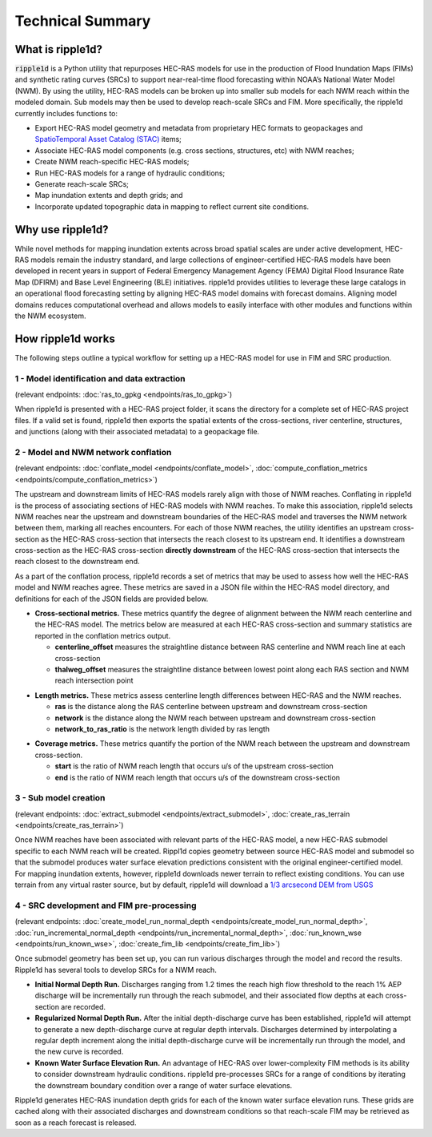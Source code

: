 #################
Technical Summary
#################

What is ripple1d?
=================

:code:`ripple1d` is a Python utility that repurposes HEC-RAS models for use in
the production of Flood Inundation Maps (FIMs) and synthetic rating curves
(SRCs) to support near-real-time flood forecasting within NOAA’s National Water
Model (NWM).  By using the utility, HEC-RAS models can be broken up into
smaller sub models for each NWM reach within the modeled domain.  Sub models
may then be used to develop reach-scale SRCs and FIM.  More specifically, the
ripple1d currently includes functions to:

* Export HEC-RAS model geometry and metadata from proprietary HEC formats to
  geopackages and `SpatioTemporal Asset Catalog (STAC)
  <https://stacspec.org/en>`_ items;
* Associate HEC-RAS model components (e.g. cross sections, structures, etc)
  with NWM reaches;
* Create NWM reach-specific HEC-RAS models;
* Run HEC-RAS models for a range of hydraulic conditions;
* Generate reach-scale SRCs;
* Map inundation extents and depth grids; and
* Incorporate updated topographic data in mapping to reflect current site
  conditions.

Why use ripple1d?
=================

While novel methods for mapping inundation extents across broad spatial scales
are under active development, HEC-RAS models remain the industry standard, and
large collections of engineer-certified HEC-RAS models have been developed in
recent years in support of Federal Emergency Management Agency (FEMA) Digital
Flood Insurance Rate Map (DFIRM) and Base Level Engineering (BLE) initiatives.
ripple1d provides utilities to leverage these large catalogs in an operational
flood forecasting setting by aligning HEC-RAS model domains with forecast
domains. Aligning model domains reduces computational overhead and allows
models to easily interface with other modules and functions within the NWM
ecosystem.

How ripple1d works
==================

The following steps outline a typical workflow for setting up a HEC-RAS model
for use in FIM and SRC production.

1 - Model identification and data extraction
--------------------------------------------

(relevant endpoints: :doc:`ras_to_gpkg <endpoints/ras_to_gpkg>`)

When ripple1d is presented with a HEC-RAS project folder, it scans the
directory for a complete set of HEC-RAS project files. If a valid set is found,
ripple1d then exports the spatial extents of the cross-sections, river
centerline, structures, and junctions (along with their associated metadata) to
a geopackage file.

2 - Model and NWM network conflation
------------------------------------

(relevant endpoints: :doc:`conflate_model <endpoints/conflate_model>`, 
:doc:`compute_conflation_metrics <endpoints/compute_conflation_metrics>`)

.. image:: images/source_w_nwm.png
  :width: 400
  :alt: HEC-RAS source model and National Water Model network


The upstream and downstream limits of HEC-RAS models rarely align with those of
NWM reaches. Conflating in ripple1d is the process of associating sections of
HEC-RAS models with NWM reaches. To make this association, ripple1d selects NWM
reaches near the upstream and downstream boundaries of the HEC-RAS model and
traverses the NWM network between them, marking all reaches encounters. For
each of those NWM reaches, the utility identifies an upstream cross-section as
the HEC-RAS cross-section that intersects the reach closest to its upstream
end. It identifies a downstream cross-section as the HEC-RAS cross-section
**directly downstream** of the HEC-RAS cross-section that intersects the reach
closest to the downstream end.

.. image:: images/sub_models.png
  :width: 400
  :alt: Breaking source model into sub models

As a part of the conflation process, ripple1d records a set of metrics that may
be used to assess how well the HEC-RAS model and NWM reaches agree. These
metrics are saved in a JSON file within the HEC-RAS model directory, and
definitions for each of the JSON fields are provided below.

* **Cross-sectional metrics.**  These metrics quantify the degree of alignment
  between the NWM reach centerline and the HEC-RAS model.  The metrics below
  are measured at each HEC-RAS cross-section and summary statistics are
  reported in the conflation metrics output.

  * **centerline_offset** measures the straightline distance between RAS centerline 
    and NWM reach line at each cross-section

  * **thalweg_offset** measures the straightline distance between lowest point
    along each RAS section and NWM reach intersection point

.. image:: images/xs_metrics.png
  :width: 400
  :alt: Cross-section conflation metrics

* **Length metrics.** These metrics assess centerline length differences between
  HEC-RAS and the NWM reaches.

  * **ras** is the distance along the RAS centerline between upstream and
    downstream cross-section

  * **network** is the distance along the NWM reach between upstream and
    downstream cross-section
  
  * **network_to_ras_ratio** is the network length divided by ras length
  
.. image:: images/length_metrics.png
  :width: 400
  :alt: Length conflation metrics

* **Coverage metrics.** These metrics quantify the portion of the NWM reach
  between the upstream and downstream cross-section.

  * **start** is the ratio of NWM reach length that occurs u/s of the upstream
    cross-section

  * **end** is the ratio of NWM reach length that occurs u/s of the downstream
    cross-section

.. image:: images/coverage_metrics.png
  :width: 400
  :alt: Coverage conflation metrics

3 - Sub model creation
----------------------

(relevant endpoints: :doc:`extract_submodel <endpoints/extract_submodel>`, 
:doc:`create_ras_terrain <endpoints/create_ras_terrain>`)

Once NWM reaches have been associated with relevant parts of the HEC-RAS model,
a new HEC-RAS submodel specific to each NWM reach will be created.  Rippl1d
copies geometry between source HEC-RAS model and submodel so that the submodel
produces water surface elevation predictions consistent with the original
engineer-certified model.  For mapping inundation extents, however, ripple1d
downloads newer terrain to reflect existing conditions.  You can use terrain
from any virtual raster source, but by default, ripple1d will download a `1/3
arcsecond DEM from USGS
<https://data.usgs.gov/datacatalog/data/USGS:3a81321b-c153-416f-98b7-cc8e5f0e17c3>`_

4 - SRC development and FIM pre-processing
------------------------------------------

(relevant endpoints: 
:doc:`create_model_run_normal_depth <endpoints/create_model_run_normal_depth>`, 
:doc:`run_incremental_normal_depth <endpoints/run_incremental_normal_depth>`, 
:doc:`run_known_wse <endpoints/run_known_wse>`, 
:doc:`create_fim_lib <endpoints/create_fim_lib>`)

Once submodel geometry has been set up, you can run various discharges through
the model and record the results.  Ripple1d has several tools to develop
SRCs for a NWM reach.  

* **Initial Normal Depth Run.** Discharges ranging from 1.2 times the reach
  high flow threshold to the reach 1% AEP discharge will be incrementally run
  through the reach submodel, and their associated flow depths at each
  cross-section are recorded.

* **Regularized Normal Depth Run.**  After the initial depth-discharge curve
  has been established, ripple1d will attempt to generate a new depth-discharge
  curve at regular depth intervals.  Discharges determined by interpolating a
  regular depth increment along the initial depth-discharge curve will be
  incrementally run through the model, and the new curve is recorded.

* **Known Water Surface Elevation Run.**  An advantage of HEC-RAS over
  lower-complexity FIM methods is its ability to consider downstream hydraulic
  conditions.  ripple1d pre-processes SRCs for a range of conditions by
  iterating the downstream boundary condition over a range of water surface
  elevations.

Ripple1d generates HEC-RAS inundation depth grids for each of the known water
surface elevation runs.  These grids are cached along with their associated
discharges and downstream conditions so that reach-scale FIM may be retrieved
as soon as a reach forecast is released.